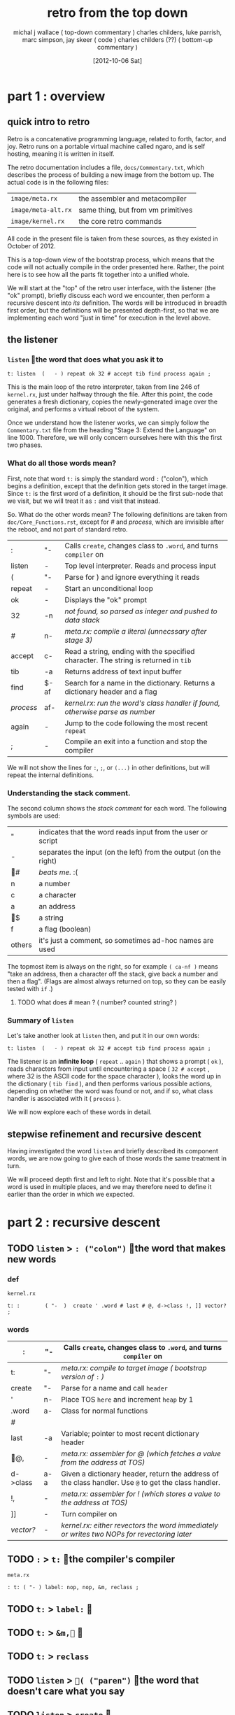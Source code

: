 #+title: retro from the top down
#+date: [2012-10-06 Sat]
#+author: michal j wallace ( top-down commentary )
#+author: charles childers, luke parrish, marc simpson, jay skeer ( code )
#+author: charles childers (??) ( bottom-up commentary )

* part 1 : overview
** quick intro to retro

Retro is a concatenative programming language, related to forth, factor, and joy. Retro runs on a portable virtual machine called ngaro, and is self hosting, meaning it is written in itself.

The retro documentation includes a file, ~docs/Commentary.txt~, which describes the process of building a new image from the bottom up. The actual code is in the following files:

| ~image/meta.rx~     | the assembler and metacompiler     |
| ~image/meta-alt.rx~ | same thing, but from vm primitives |
| ~image/kernel.rx~   | the core retro commands            |

All code in the present file is taken from these sources, as they existed in October of 2012. 

This is a top-down view of the bootstrap process, which means that the code will not actually compile in the order presented here. Rather, the point here is to see how all the parts fit together into a unified whole.

We will start at the "top" of the retro user interface, with the listener (the "ok" prompt), briefly discuss each word we encounter, then perform a recursive descent into /its/ definition. The words will be introduced in breadth first order, but the definitions will be presented depth-first, so that we are implementing each word "just in time" for execution in the level above.

** the listener
*** =listen= the word that does what you ask it to
#+begin_src retro
t: listen  (   - ) repeat ok 32 # accept tib find process again ;
#+end_src

This is the main loop of the retro interpreter, taken from line 246 of ~kernel.rx~, just under halfway through the file. After this point, the code generates a fresh dictionary, copies the newly-generated image over the original, and performs a virtual reboot of the system.

Once we understand how the listener works, we can simply follow the ~Commentary.txt~ file from the heading "Stage 3: Extend the Language" on line 1000. Therefore, we will only concern ourselves here with this the first two phases.

*** What do all those words mean?

First, note that word =t:= is simply the standard word =:= ("colon"), which begins a definition, except that the definition gets stored in the target image. Since =t:= is the first word of a definition, it should be the first sub-node that we visit, but we will treat it as =:= and visit that instead.

So. What do the other words mean? The following definitions are taken from ~doc/Core_Functions.rst~, except for /#/ and /process/, which are invisible after the reboot, and not part of standard retro.

| :       | "-   | Calls =create=, changes class to =.word=, and turns =compiler= on                       |
| listen  | -    | Top level interpreter. Reads and process input                                    |
| (       | "-   | Parse for ) and ignore everything it reads                                        |
|---------+------+-----------------------------------------------------------------------------------|
| repeat  | -    | Start an unconditional loop                                                       |
| ok      | -    | Displays the "ok" prompt                                                          |
| 32      | -n   | /not found, so parsed as integer and pushed to data stack/                          |
| /#/       | n-   | /meta.rx: compile a literal (unnecssary after stage 3)/                             |
| accept  | c-   | Read a string, ending with the specified character. The string is returned in =tib= |
| tib     | -a   | Returns address of text input buffer                                              |
| find    | $-af | Search for a name in the dictionary. Returns a dictionary header and a flag       |
| /process/ | af-  | /kernel.rx: run the word's class handler if found, otherwise parse as number/       |
| again   | -    | Jump to the code following the most recent =repeat=                                 |
|---------+------+-----------------------------------------------------------------------------------|
| ;       | -    | Compile an exit into a function and stop the compiler                             |

We will not show the lines for =:=, =;=, or =(...)= in other definitions, but will repeat the internal definitions.

*** Understanding the stack comment.

The second column shows the /stack comment/ for each word. The following symbols are used:

| "      | indicates that the word reads input from the user or script      |
| -      | separates the input (on the left) from the output (on the right) |
| #    | /beats me./ :(                                                     |
| n      | a number                                                         |
| c      | a character                                                      |
| a      | an address                                                       |
| $    | a string                                                         |
| f      | a flag (boolean)                                                 |
|--------+------------------------------------------------------------------|
| others | it's just a comment, so sometimes ad-hoc names are used          |

The topmost item is always on the right, so for example =( ca-nf )= means "take an address, then a character off the stack, give back a number and then a flag". (Flags are almost always returned on top, so they can be easily tested with =if= .)


**** TODO what does # mean ? ( number? counted string? )
*** Summary of =listen= 

Let's take another look at =listen= then, and put it in our own words:

#+begin_src retro
t: listen  (   - ) repeat ok 32 # accept tib find process again ;
#+end_src

The listener is an *infinite loop* ( =repeat= .. =again= ) that shows a prompt ( =ok= ), reads characters from input until encountering a space ( =32 # accept= , where 32 is the ASCII code for the space character ), looks the word up in the dictionary ( =tib find= ), and then performs various possible actions, depending on whether the word was found or not, and if so, what class handler is associated with it ( =process= ).

We will now explore each of these words in detail.

** stepwise refinement and recursive descent
Having investigated the word =listen= and briefly described its component words, we are now going to give each of those words the same treatment in turn.

We will proceed depth first and left to right. Note that it's possible that a word is used in multiple places, and we may therefore need to define it earlier than the order in which we expected.

* part 2 : recursive descent
** TODO =listen= > =: ("colon")= the word that makes new words
*** def
~kernel.rx~
#+begin_src retro
t: :        ( "-  )  create ' .word # last # @, d->class !, ]] vector? ;
#+end_src
*** words
| :        | "-  | Calls =create=, changes class to =.word=, and turns =compiler= on                                         |
|----------+-----+-----------------------------------------------------------------------------------------------------|
| t:       | "-  | /meta.rx: compile to target image ( bootstrap version of/ =:= /)/                                         |
| create   | "-  | Parse for a name and call =header=                                                                    |
| '        | n-  | Place TOS =here= and increment =heap= by 1                                                              |
| .word    | a-  | Class for normal functions                                                                          |
| /#/        |     |                                                                                                     |
| last     | -a  | Variable; pointer to most recent dictionary header                                                  |
| @,     | -   | /meta.rx: assembler for @ (which fetches a value from the address at TOS)/                            |
| d->class | a-a | Given a dictionary header, return the address of the class handler. Use =@= to get the class handler. |
| !,       | -   | /meta.rx: assembler for ! (which stores a value to the address at TOS)/                               |
| ]]       | -   | Turn compiler on                                                                                    |
| /vector?/  | -   | /kernel.rx: either revectors the word immediately or writes two NOPs for revectoring later/           |

** TODO =:= > =t:= the compiler's compiler
~meta.rx~
#+begin_src retro
: t: ( "- ) label: nop, nop, &m, reclass ;
#+end_src

** TODO =t:= > =label:= 
** TODO =t:= > =&m,= 
** TODO =t:= > =reclass=
** TODO =listen= > =( ("paren")= the word that doesn't care what you say
** TODO =listen= > =create= 
** TODO =listen= > =' the quote
** TODO =listen= > =.word= 
** TODO =listen= > =#= proto literals
** TODO =listen= > =last= at =last=, you find the words
** TODO =listen= > =@,== assemble and follow me
** TODO =listen= > =d->class= pointer arithmetic
** TODO =listen= > =!, take that, NOS!
** TODO =listen= > =]]= 
** TODO =listen= > =vector?=  =vector?= I hardly know her.
** TODO =listen= > =;= STOP THE PRESS!

** =listen= > ( paren ) # should have been done by this point
** TODO =listen= > =repeat= the word that's just getting started
#

** TODO =listen= > =ok= the word that lets you know everything is ok
#+begin_src retro
t: ok      (   - ) compiler # @, not 0; drop, cr okmsg # puts ;
#+end_src

** TODO =listen= > =32= the word that wasn't here
#

** TODO =listen= > =accept= the word that wants you to show some character
** TODO =listen= > =tib= the word that holds what =listen= heard
#

** TODO =listen= > =find= the word that reads the dictionary
#
** TODO =listen= > =process= the hidden word that makes the whole thing work
#+begin_src retro
i: process ( af- ) 0 # !if xt:class jump: withClass then drop jump: number
#+end_src

** TODO =listen= > =again= the word that picks up after =repeat=


* TODO scraps (put these in the right place as we go along)
#+begin_src retro
i: number  (   - ) tib isNumber? 0 # !if jump: build# then jump: notFound
i: build#  (   - ) tib toNumber ' .data # jump: withClass
#+end_src

